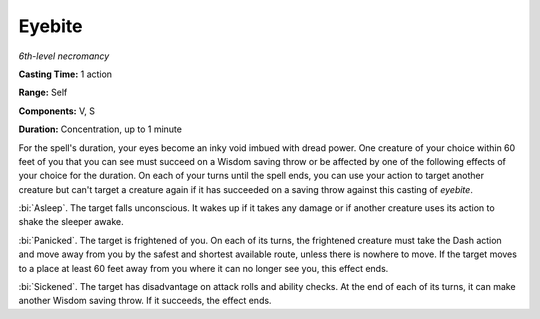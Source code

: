.. _`Eyebite`:

Eyebite
-------

*6th-level necromancy*

**Casting Time:** 1 action

**Range:** Self

**Components:** V, S

**Duration:** Concentration, up to 1 minute

For the spell's duration, your eyes become an inky void imbued with
dread power. One creature of your choice within 60 feet of you that you
can see must succeed on a Wisdom saving throw or be affected by one of
the following effects of your choice for the duration. On each of your
turns until the spell ends, you can use your action to target another
creature but can't target a creature again if it has succeeded on a
saving throw against this casting of *eyebite*.

:bi:`Asleep`. The target falls unconscious. It wakes up if it takes any
damage or if another creature uses its action to shake the sleeper
awake.

:bi:`Panicked`. The target is frightened of you. On each of its turns,
the frightened creature must take the Dash action and move away from you
by the safest and shortest available route, unless there is nowhere to
move. If the target moves to a place at least 60 feet away from you
where it can no longer see you, this effect ends.

:bi:`Sickened`. The target has disadvantage on attack rolls and ability
checks. At the end of each of its turns, it can make another Wisdom
saving throw. If it succeeds, the effect ends.

